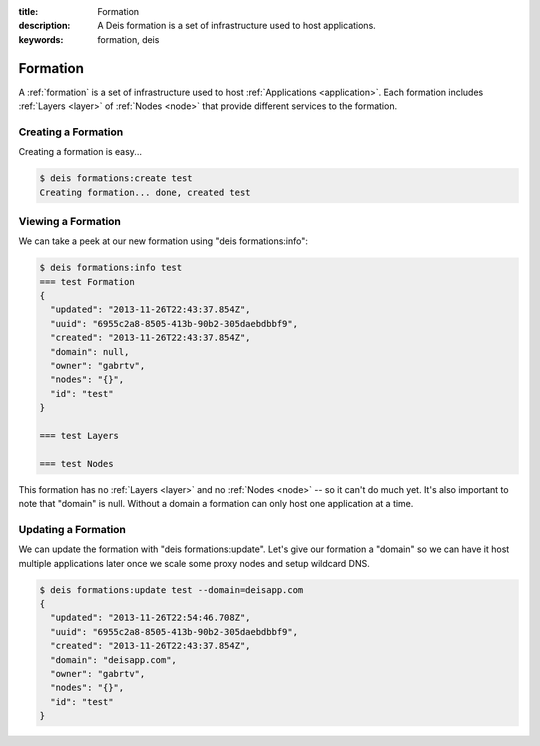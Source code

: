 :title: Formation
:description: A Deis formation is a set of infrastructure used to host applications.
:keywords: formation, deis

.. _formation:

Formation
=========
A :ref:`formation` is a set of infrastructure used to host :ref:`Applications <application>`.
Each formation includes :ref:`Layers <layer>` of :ref:`Nodes <node>`
that provide different services to the formation.

Creating a Formation
--------------------
Creating a formation is easy...

.. code-block:: console

    $ deis formations:create test
    Creating formation... done, created test

Viewing a Formation
-------------------
We can take a peek at our new formation using "deis formations:info":

.. code-block:: console

    $ deis formations:info test
    === test Formation
    {
      "updated": "2013-11-26T22:43:37.854Z",
      "uuid": "6955c2a8-8505-413b-90b2-305daebdbbf9",
      "created": "2013-11-26T22:43:37.854Z",
      "domain": null,
      "owner": "gabrtv",
      "nodes": "{}",
      "id": "test"
    }

    === test Layers

    === test Nodes

This formation has no :ref:`Layers <layer>` and no :ref:`Nodes <node>`
-- so it can't do much yet.
It's also important to note that "domain" is null.
Without a domain a formation can only host one application at a time.

Updating a Formation
--------------------
We can update the formation with "deis formations:update".  Let's give our
formation a "domain" so we can have it host multiple applications later
once we scale some proxy nodes and setup wildcard DNS.

.. code-block:: console

    $ deis formations:update test --domain=deisapp.com
    {
      "updated": "2013-11-26T22:54:46.708Z",
      "uuid": "6955c2a8-8505-413b-90b2-305daebdbbf9",
      "created": "2013-11-26T22:43:37.854Z",
      "domain": "deisapp.com",
      "owner": "gabrtv",
      "nodes": "{}",
      "id": "test"
    }

